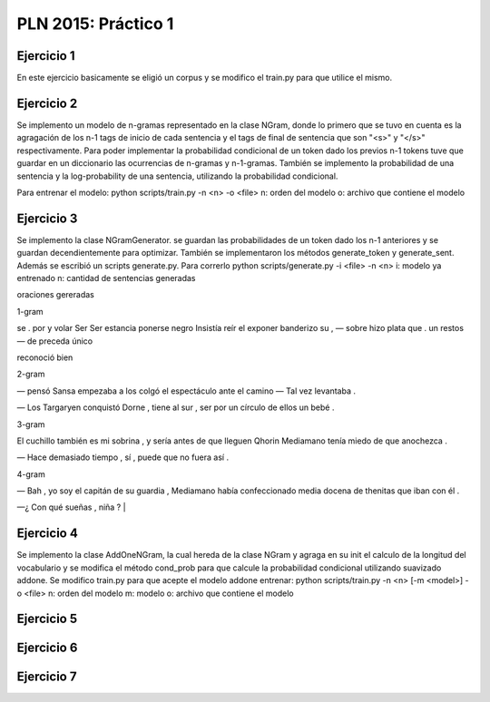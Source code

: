 PLN 2015: Práctico 1
================================================


Ejercicio 1
-----------

En este ejercicio basicamente se eligió un corpus y se modifico el train.py para
que utilice el mismo.

Ejercicio 2
-----------

Se implemento un modelo de n-gramas representado en la clase NGram, donde lo primero que se tuvo en cuenta
es la agragación de los n-1 tags de inicio de cada sentencia y el tags de final de sentencia que son "<s>"
y "</s>" respectivamente.
Para poder implementar la probabilidad condicional de un token dado los previos n-1 tokens tuve que guardar
en un diccionario las ocurrencias de n-gramas y n-1-gramas.
También se implemento la probabilidad de una sentencia y la log-probability de una sentencia, utilizando la
probabilidad condicional.

Para entrenar el modelo: python scripts/train.py -n <n> -o <file> 
n: orden del modelo
o: archivo que contiene el modelo

Ejercicio 3
-----------

Se implemento la clase NGramGenerator. se guardan las probabilidades de un token dado los n-1 anteriores y
se guardan decendientemente para optimizar.
También se implementaron los métodos generate_token y generate_sent.
Además se escribió un scripts generate.py. Para correrlo python scripts/generate.py -i <file> -n <n>
i: modelo ya entrenado
n: cantidad de sentencias generadas

oraciones gereradas

1-gram

se . por y volar Ser Ser estancia ponerse negro Insistía reír el exponer banderizo su , — sobre hizo plata que . un restos — de preceda único

reconoció bien

2-gram

— pensó Sansa empezaba a los colgó el espectáculo ante el camino — Tal vez levantaba .

— Los Targaryen conquistó Dorne , tiene al sur , ser por un círculo de ellos un bebé .

3-gram

El cuchillo también es mi sobrina , y sería antes de que lleguen Qhorin Mediamano tenía miedo de que anochezca .

— Hace demasiado tiempo , sí , puede que no fuera así .

4-gram

— Bah , yo soy el capitán de su guardia , Mediamano había confeccionado media docena de thenitas que iban con él .

—¿ Con qué sueñas , niña ?                                |


Ejercicio 4
-----------

Se implemento la clase AddOneNGram, la cual hereda de la clase NGram y agraga en su init el calculo de la longitud
del vocabulario y se modifica el método cond_prob para que calcule la probabilidad condicional utilizando
suavizado addone.
Se modifico train.py para que acepte el modelo addone
entrenar: python scripts/train.py -n <n> [-m <model>] -o <file> 
n: orden del modelo
m: modelo
o: archivo que contiene el modelo

Ejercicio 5
-----------

Ejercicio 6
-----------

Ejercicio 7
-----------

